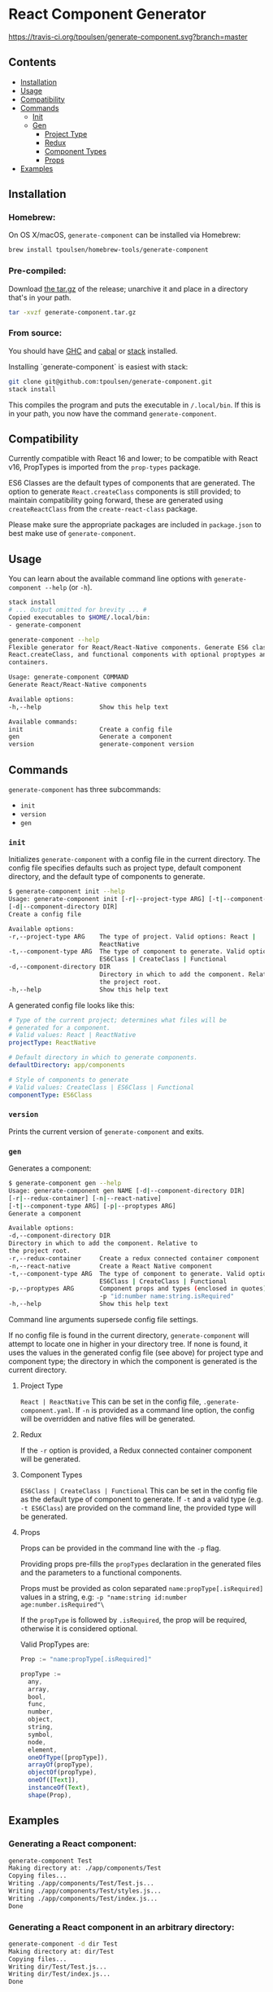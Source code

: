 * React Component Generator
[[https://travis-ci.org/tpoulsen/generate-component][https://travis-ci.org/tpoulsen/generate-component.svg?branch=master]]

** Contents

+ [[#installation][Installation]]
+ [[#usage][Usage]]
+ [[#compatibility][Compatibility]]
+ [[#commands][Commands]]
  + [[#init][Init]]
  + [[#gen][Gen]]
    + [[#project-type][Project Type]]
    + [[#redux][Redux]]
    + [[#component-types][Component Types]]
    + [[#props][Props]]
+ [[#examples][Examples]]

** Installation
*** Homebrew:

On OS X/macOS, ~generate-component~ can be installed via Homebrew:

#+BEGIN_SRC sh
  brew install tpoulsen/homebrew-tools/generate-component
#+END_SRC
*** Pre-compiled:

Download [[https://github.com/tpoulsen/generate-component/releases/tag/v0.3.0.0][the tar.gz]] of the release; unarchive it and place in a directory that's in your path.

#+BEGIN_SRC sh
       tar -xvzf generate-component.tar.gz
#+END_SRC

*** From source:

You should have [[https://www.haskell.org/ghc/][GHC]] and [[https://www.haskell.org/cabal/][cabal]] or [[https://docs.haskellstack.org/en/stable/README/][stack]] installed.

Installing `generate-component` is easiest with stack:
#+BEGIN_SRC sh
    git clone git@github.com:tpoulsen/generate-component.git
    stack install
#+END_SRC

This compiles the program and puts the executable in ~/.local/bin~. If this is in your path, you now have the command ~generate-component~.
** Compatibility
Currently compatible with React 16 and lower; to be compatible with React v16, PropTypes is imported from the ~prop-types~ package.

ES6 Classes are the default types of components that are generated. The option to generate ~React.createClass~ components is still provided; to maintain compatibility going forward, these are generated using ~createReactClass~ from the ~create-react-class~ package.

Please make sure the appropriate packages are included in ~package.json~ to best make use of ~generate-component~.
** Usage
You can learn about the available command line options with ~generate-component --help~ (or ~-h~).

#+BEGIN_SRC sh
     stack install
     # ... Output omitted for brevity ... #
     Copied executables to $HOME/.local/bin:
     - generate-component

     generate-component --help
     Flexible generator for React/React-Native components. Generate ES6 class,
     React.createClass, and functional components with optional proptypes and redux
     containers.

     Usage: generate-component COMMAND
     Generate React/React-Native components

     Available options:
     -h,--help                Show this help text

     Available commands:
     init                     Create a config file
     gen                      Generate a component
     version                  generate-component version
#+END_SRC

** Commands
~generate-component~ has three subcommands:
+ ~init~
+ ~version~
+ ~gen~
*** ~init~
Initializes ~generate-component~ with a config file in the current directory. The config file specifies defaults such as project type, default component directory, and the default type of components to generate.

#+BEGIN_SRC sh
  $ generate-component init --help
  Usage: generate-component init [-r|--project-type ARG] [-t|--component-type ARG]
  [-d|--component-directory DIR]
  Create a config file

  Available options:
  -r,--project-type ARG    The type of project. Valid options: React |
                           ReactNative
  -t,--component-type ARG  The type of component to generate. Valid options:
                           ES6Class | CreateClass | Functional
  -d,--component-directory DIR
                           Directory in which to add the component. Relative to
                           the project root.
  -h,--help                Show this help text
#+END_SRC

A generated config file looks like this:
#+BEGIN_SRC yaml
  # Type of the current project; determines what files will be
  # generated for a component.
  # Valid values: React | ReactNative
  projectType: ReactNative

  # Default directory in which to generate components.
  defaultDirectory: app/components

  # Style of components to generate
  # Valid values: CreateClass | ES6Class | Functional
  componentType: ES6Class
#+END_SRC
*** ~version~
Prints the current version of ~generate-component~ and exits.
*** ~gen~
Generates a component:
#+BEGIN_SRC sh
      $ generate-component gen --help
      Usage: generate-component gen NAME [-d|--component-directory DIR]
      [-r|--redux-container] [-n|--react-native]
      [-t|--component-type ARG] [-p|--proptypes ARG]
      Generate a component

      Available options:
      -d,--component-directory DIR
      Directory in which to add the component. Relative to
      the project root.
      -r,--redux-container     Create a redux connected container component
      -n,--react-native        Create a React Native component
      -t,--component-type ARG  The type of component to generate. Valid options:
                               ES6Class | CreateClass | Functional
      -p,--proptypes ARG       Component props and types (enclosed in quotes) - e.g.
                               -p "id:number name:string.isRequired"
      -h,--help                Show this help text
#+END_SRC
Command line arguments supersede config file settings.

If no config file is found in the current directory, ~generate-component~ will attempt to locate one in higher in your directory tree. If none is found, it uses the values in the generated config file (see above) for project type and component type; the directory in which the component is generated is the current directory.

**** Project Type
~React | ReactNative~
This can be set in the config file, ~.generate-component.yaml~.
If ~-n~ is provided as a command line option, the config will be overridden and native files will be generated.

**** Redux
If the ~-r~ option is provided, a Redux connected container component will be generated.

**** Component Types
~ES6Class | CreateClass | Functional~
This can be set in the config file as the default type of component to generate.
If ~-t~ and a valid type (e.g. ~-t ES6Class~) are provided on the command line, the provided type will be generated.

**** Props
Props can be provided in the command line with the ~-p~ flag.

Providing props pre-fills the ~propTypes~ declaration in the generated files and the parameters to a functional components.

Props must be provided as colon separated ~name:propType[.isRequired]~ values in a string, e.g: ~-p "name:string id:number age:number.isRequired"\~

If the ~propType~ is followed by ~.isRequired~, the prop will be required, otherwise it is considered optional.

Valid PropTypes are:
#+BEGIN_SRC  js
  Prop := "name:propType[.isRequired]"

  propType :=
    any,
    array,
    bool,
    func,
    number,
    object,
    string,
    symbol,
    node,
    element,
    oneOfType([propType]),
    arrayOf(propType),
    objectOf(propType),
    oneOf([Text]),
    instanceOf(Text),
    shape(Prop),
#+END_SRC

** Examples
*** Generating a React component:
#+BEGIN_SRC sh
     generate-component Test
     Making directory at: ./app/components/Test
     Copying files...
     Writing ./app/components/Test/Test.js...
     Writing ./app/components/Test/styles.js...
     Writing ./app/components/Test/index.js...
     Done
#+END_SRC

*** Generating a React component in an arbitrary directory:
#+BEGIN_SRC sh
     generate-component -d dir Test
     Making directory at: dir/Test
     Copying files...
     Writing dir/Test/Test.js...
     Writing dir/Test/index.js...
     Done
#+END_SRC

*** Generating a React Native component:
#+BEGIN_SRC sh
     generate-component -n Test
     Making directory at: ./app/components/Test
     Copying files...
     Writing ./app/components/Test/Test.js...
     Writing ./app/components/Test/styles.js...
     Writing ./app/components/Test/index.js...
     Done
#+END_SRC

*** Generating a component with a Redux container (works for React and React Native components):
#+BEGIN_SRC sh
     generate-component -c Test
     Making directory at: ./app/components/Test
     Copying files...
     Writing ./app/components/Test/TestContainer.js...
     Writing ./app/components/Test/Test.js...
     Writing ./app/components/Test/styles.js...
     Writing ./app/components/Test/index.js...
     Done
#+END_SRC

*** Attempting to generate a component that already exists:
#+BEGIN_SRC sh
     generate-component Test
     Component directory exists; exiting without action.
     Done
#+END_SRC
** Testing
*** To run the tests:
#+BEGIN_SRC sh
    stack test
#+END_SRC
